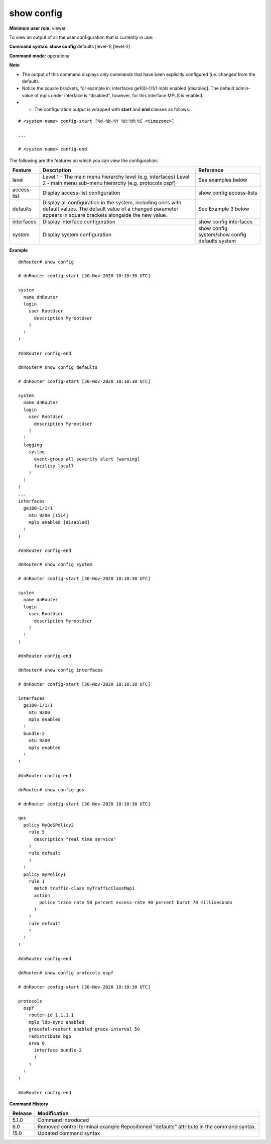 show config
-----------

**Minimum user role:** viewer

To view an output of all the user configuration that is currently in use:



**Command syntax: show config** defaults [level-1] [level-2]

**Command mode:** operational



**Note**

- The output of this command displays only commands that have been explicitly configured (i.e. changed from the default).

- Notice the square brackets, for example in: interfaces ge100-1/1/1 mpls enabled [disabled]. The default admin-value of mpls under interface is "disabled", however, for this interface MPLS is enabled.

- * The configuration output is wrapped with **start** and **end** clauses as follows:

::

	# <system-name> config-start [%d-%b-%Y %H:%M:%S <timezone>]

	...

	# <system-name> config-end

..
	**Internal Note**

	- if user configured value which is default, it will be shown in ``show config``.

	- The order of show config hierarchies output shall be:

		- system

		- services

		- interfaces

		- routing-options

		- protocols

		- multicast

		- routing-policy

		- access-lists

		- qos

		- debug

	- * In case of space characters inside text field the value should be wrapped with
	  double-quotes.

	- * Output of ``show config defaults`` shouldn't support copy-pasting on DNOS's CLI.

	- * In ``show config defaults`` command output default value will be printed also when user configuration is the same as the yang defaults. E.g. ``mtu 1514 [1514]``.


The following are the features on which you can view the configuration:

+-------------+----------------------------------------------------------------------------------------------+------------------------------------------------+
| Feature     | Description                                                                                  | Reference                                      |
+=============+==============================================================================================+================================================+
| level       | Level 1 - The main menu hierarchy level (e.g. interfaces)                                    | See examples below                             |
|             | Level 2 - main menu sub-menu hierarchy (e.g. protocols ospf)                                 |                                                |
+-------------+----------------------------------------------------------------------------------------------+------------------------------------------------+
| access-list | Display access-list configuration                                                            | show config access-lists                       |
+-------------+----------------------------------------------------------------------------------------------+------------------------------------------------+
| defaults    | Display all configuration in the system, including ones with default values.                 | See Example 3 below                            |
|             | The default value of a changed parameter appears in square brackets alongside the new value. |                                                |
+-------------+----------------------------------------------------------------------------------------------+------------------------------------------------+
| interfaces  | Display interface configuration                                                              | show config interfaces                         |
+-------------+----------------------------------------------------------------------------------------------+------------------------------------------------+
| system      | Display system configuration                                                                 | show config system/show config defaults system |
+-------------+----------------------------------------------------------------------------------------------+------------------------------------------------+



**Example**
::

	dnRouter# show config

	# dnRouter config-start [30-Nov-2020 10:10:30 UTC]

	system
	  name dnRouter
	  login
	    user RootUser
	      description MyrootUser
	    !
	  !
	!

	#dnRouter config-end

	dnRouter# show config defaults

	# dnRouter config-start [30-Nov-2020 10:10:30 UTC]

	system
	  name dnRouter
	  login
	    user RootUser
	      description MyrootUser
	    !
	  !
	  logging
	    syslog
	      event-group all severity alert [warning]
	      facility local7
	    !
	  !
	!
	...
	interfaces
	  ge100-1/1/1
	    mtu 9200 [1514]
	    mpls enabled [disabled]
	  !
	!

	#dnRouter config-end

	dnRouter# show config system

	# dnRouter config-start [30-Nov-2020 10:10:30 UTC]

	system
	  name dnRouter
	  login
	    user RootUser
	      description MyrootUser
	    !
	  !
	!

	#dnRouter config-end

	dnRouter# show config interfaces

	# dnRouter config-start [30-Nov-2020 10:10:30 UTC]

	interfaces
	  ge100-1/1/1
	    mtu 9200
	    mpls enabled
	  !
	  bundle-2
	    mtu 9200
	    mpls enabled
	  !
	!

	#dnRouter config-end

	dnRouter# show config qos

	# dnRouter config-start [30-Nov-2020 10:10:30 UTC]

	qos
	  policy MyQoSPolicy2
	    rule 5
	      description "real time service"
	    !
	    rule default
	    !
	  !
	  policy myPolicy1
	    rule 1
	      match traffic-class myTrafficClassMap1
	      action
	        police tr3cm rate 50 percent excess-rate 40 percent burst 70 milliseconds
	      !
	    !
	    rule default
	    !
	  !
	!

	#dnRouter config-end

	dnRouter# show config protocols ospf

	# dnRouter config-start [30-Nov-2020 10:10:30 UTC]

	protocols
	  ospf
	    router-id 1.1.1.1
	    mpls ldp-sync enabled
	    graceful-restart enabled grace-interval 50
	    redistribute bgp
	    area 0
	      interface bundle-2
	      !
	    !
	  !
	!

	#dnRouter config-end

.. **Help line:** show configuration

**Command History**

+---------+----------------------------------------------------------+
| Release | Modification                                             |
+=========+==========================================================+
| 5.1.0   | Command introduced                                       |
+---------+----------------------------------------------------------+
| 6.0     | Removed control terminal example                         |
|         | Repositioned "defaults" attribute in the command syntax. |
+---------+----------------------------------------------------------+
| 15.0    | Updated command syntax                                   |
+---------+----------------------------------------------------------+

